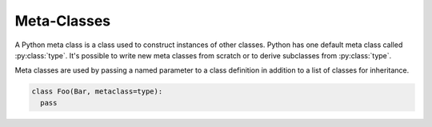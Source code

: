 Meta-Classes
############

.. todo:: Write this tutorial

A Python meta class is a class used to construct instances of other classes.
Python has one default meta class called :py:class:`type`. It's possible to
write new meta classes from scratch or to derive subclasses from :py:class:`type`.

Meta classes are used by passing a named parameter to a class definition in
addition to a list of classes for inheritance.

.. code-block:: Python

   class Foo(Bar, metaclass=type):
     pass

